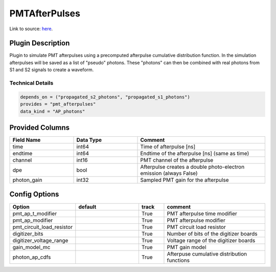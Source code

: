 ==============
PMTAfterPulses
==============

Link to source: `here <https://github.com/XENONnT/fuse/blob/main/fuse/plugins/pmt_and_daq/pmt_afterpulses.py>`_.

Plugin Description
==================
Plugin to simulate PMT afterpulses using a precomputed afterpulse cumulative distribution function.
In the simulation afterpulses will be saved as a list of "pseudo" photons.
These "photons" can then be combined with real photons from S1 and S2 signals to create a waveform.

Technical Details
-----------------

.. code-block:: python

   depends_on = ("propagated_s2_photons", "propagated_s1_photons")
   provides = "pmt_afterpulses"
   data_kind = "AP_photons"

Provided Columns
================

.. list-table::
   :widths: 25 25 50
   :header-rows: 1

   * - Field Name
     - Data Type
     - Comment
   * - time
     - int64
     - Time of afterpulse [ns]
   * - endtime
     - int64
     - Endtime of the afterpulse [ns] (same as time)
   * - channel
     - int16
     - PMT channel of the afterpulse
   * - dpe
     - bool
     - Afterpulse creates a double photo-electron emission (always False)
   * - photon_gain
     - int32
     - Sampled PMT gain for the afterpulse

Config Options
==============

.. list-table::
   :widths: 25 25 10 40
   :header-rows: 1

   * - Option
     - default
     - track
     - comment
   * - pmt_ap_t_modifier
     - 
     - True
     - PMT afterpulse time modifier
   * - pmt_ap_modifier
     - 
     - True
     - PMT afterpulse modifier
   * - pmt_circuit_load_resistor
     - 
     - True
     - PMT circuit load resistor
   * - digitizer_bits
     - 
     - True
     - Number of bits of the digitizer boards
   * - digitizer_voltage_range
     - 
     - True
     - Voltage range of the digitizer boards
   * - gain_model_mc
     - 
     - True
     - PMT gain model
   * - photon_ap_cdfs
     - 
     - True
     - Afterpuse cumulative distribution functions